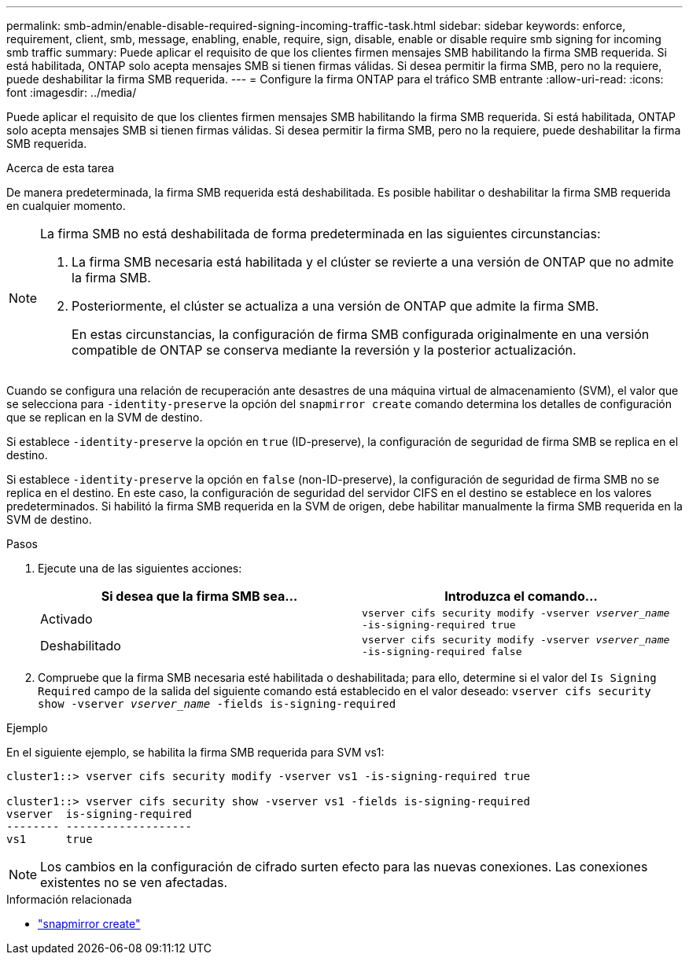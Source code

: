 ---
permalink: smb-admin/enable-disable-required-signing-incoming-traffic-task.html 
sidebar: sidebar 
keywords: enforce, requirement, client, smb, message, enabling, enable, require, sign, disable, enable or disable require smb signing for incoming smb traffic 
summary: Puede aplicar el requisito de que los clientes firmen mensajes SMB habilitando la firma SMB requerida. Si está habilitada, ONTAP solo acepta mensajes SMB si tienen firmas válidas. Si desea permitir la firma SMB, pero no la requiere, puede deshabilitar la firma SMB requerida. 
---
= Configure la firma ONTAP para el tráfico SMB entrante
:allow-uri-read: 
:icons: font
:imagesdir: ../media/


[role="lead"]
Puede aplicar el requisito de que los clientes firmen mensajes SMB habilitando la firma SMB requerida. Si está habilitada, ONTAP solo acepta mensajes SMB si tienen firmas válidas. Si desea permitir la firma SMB, pero no la requiere, puede deshabilitar la firma SMB requerida.

.Acerca de esta tarea
De manera predeterminada, la firma SMB requerida está deshabilitada. Es posible habilitar o deshabilitar la firma SMB requerida en cualquier momento.

[NOTE]
====
La firma SMB no está deshabilitada de forma predeterminada en las siguientes circunstancias:

. La firma SMB necesaria está habilitada y el clúster se revierte a una versión de ONTAP que no admite la firma SMB.
. Posteriormente, el clúster se actualiza a una versión de ONTAP que admite la firma SMB.
+
En estas circunstancias, la configuración de firma SMB configurada originalmente en una versión compatible de ONTAP se conserva mediante la reversión y la posterior actualización.



====
Cuando se configura una relación de recuperación ante desastres de una máquina virtual de almacenamiento (SVM), el valor que se selecciona para `-identity-preserve` la opción del `snapmirror create` comando determina los detalles de configuración que se replican en la SVM de destino.

Si establece `-identity-preserve` la opción en `true` (ID-preserve), la configuración de seguridad de firma SMB se replica en el destino.

Si establece `-identity-preserve` la opción en `false` (non-ID-preserve), la configuración de seguridad de firma SMB no se replica en el destino. En este caso, la configuración de seguridad del servidor CIFS en el destino se establece en los valores predeterminados. Si habilitó la firma SMB requerida en la SVM de origen, debe habilitar manualmente la firma SMB requerida en la SVM de destino.

.Pasos
. Ejecute una de las siguientes acciones:
+
|===
| Si desea que la firma SMB sea... | Introduzca el comando... 


 a| 
Activado
 a| 
`vserver cifs security modify -vserver _vserver_name_ -is-signing-required true`



 a| 
Deshabilitado
 a| 
`vserver cifs security modify -vserver _vserver_name_ -is-signing-required false`

|===
. Compruebe que la firma SMB necesaria esté habilitada o deshabilitada; para ello, determine si el valor del `Is Signing Required` campo de la salida del siguiente comando está establecido en el valor deseado: `vserver cifs security show -vserver _vserver_name_ -fields is-signing-required`


.Ejemplo
En el siguiente ejemplo, se habilita la firma SMB requerida para SVM vs1:

[listing]
----
cluster1::> vserver cifs security modify -vserver vs1 -is-signing-required true

cluster1::> vserver cifs security show -vserver vs1 -fields is-signing-required
vserver  is-signing-required
-------- -------------------
vs1      true
----
[NOTE]
====
Los cambios en la configuración de cifrado surten efecto para las nuevas conexiones. Las conexiones existentes no se ven afectadas.

====
.Información relacionada
* link:https://docs.netapp.com/us-en/ontap-cli/snapmirror-create.html["snapmirror create"^]

